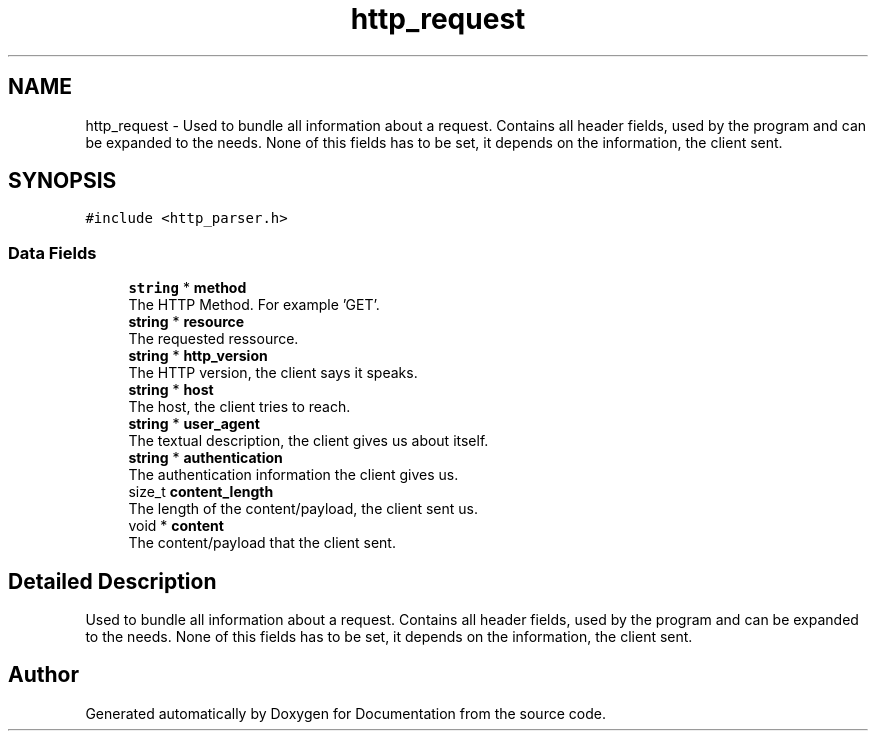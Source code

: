 .TH "http_request" 3 "Mon Jun 10 2019" "Documentation" \" -*- nroff -*-
.ad l
.nh
.SH NAME
http_request \- Used to bundle all information about a request\&. Contains all header fields, used by the program and can be expanded to the needs\&. None of this fields has to be set, it depends on the information, the client sent\&.  

.SH SYNOPSIS
.br
.PP
.PP
\fC#include <http_parser\&.h>\fP
.SS "Data Fields"

.in +1c
.ti -1c
.RI "\fBstring\fP * \fBmethod\fP"
.br
.RI "The HTTP Method\&. For example 'GET'\&. "
.ti -1c
.RI "\fBstring\fP * \fBresource\fP"
.br
.RI "The requested ressource\&. "
.ti -1c
.RI "\fBstring\fP * \fBhttp_version\fP"
.br
.RI "The HTTP version, the client says it speaks\&. "
.ti -1c
.RI "\fBstring\fP * \fBhost\fP"
.br
.RI "The host, the client tries to reach\&. "
.ti -1c
.RI "\fBstring\fP * \fBuser_agent\fP"
.br
.RI "The textual description, the client gives us about itself\&. "
.ti -1c
.RI "\fBstring\fP * \fBauthentication\fP"
.br
.RI "The authentication information the client gives us\&. "
.ti -1c
.RI "size_t \fBcontent_length\fP"
.br
.RI "The length of the content/payload, the client sent us\&. "
.ti -1c
.RI "void * \fBcontent\fP"
.br
.RI "The content/payload that the client sent\&. "
.in -1c
.SH "Detailed Description"
.PP 
Used to bundle all information about a request\&. Contains all header fields, used by the program and can be expanded to the needs\&. None of this fields has to be set, it depends on the information, the client sent\&. 

.SH "Author"
.PP 
Generated automatically by Doxygen for Documentation from the source code\&.
